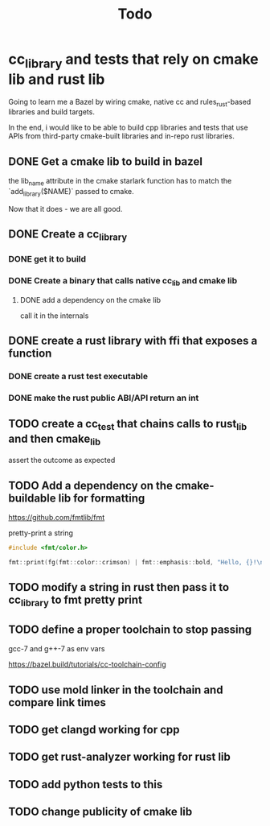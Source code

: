 #+TITLE: Todo

* cc_library and tests that rely on cmake lib and rust lib
Going to learn me a Bazel by wiring cmake, native cc and rules_rust-based
libraries and build targets.

In the end, i would like to be able to build cpp libraries and tests that
use APIs from third-party cmake-built libraries and in-repo rust libraries.

** DONE Get a cmake lib to build in bazel
the lib_name attribute in the cmake starlark function has to match the `add_library($NAME)` passed to cmake.

Now that it does - we are all good.

** DONE Create a cc_library

*** DONE get it to build

*** DONE Create a binary that calls native cc_lib and cmake lib

**** DONE add a dependency on the cmake lib
call it in the internals

** DONE create a rust library with ffi that exposes a function

*** DONE create a rust test executable

*** DONE make the rust public ABI/API return an int

** TODO create a cc_test that chains calls to rust_lib and then cmake_lib
assert the outcome as expected

** TODO Add a dependency on the cmake-buildable lib for formatting
https://github.com/fmtlib/fmt

pretty-print a string
#+begin_src cpp
#include <fmt/color.h>

fmt::print(fg(fmt::color::crimson) | fmt::emphasis::bold, "Hello, {}!\n", "world");
#+end_src

** TODO modify a string in rust then pass it to cc_library to fmt pretty print

** TODO define a proper toolchain to stop passing
gcc-7 and g++-7 as env vars

https://bazel.build/tutorials/cc-toolchain-config

** TODO use mold linker in the toolchain and compare link times

** TODO get clangd working for cpp

** TODO get rust-analyzer working for rust lib

** TODO add python tests to this

** TODO change publicity of cmake lib
